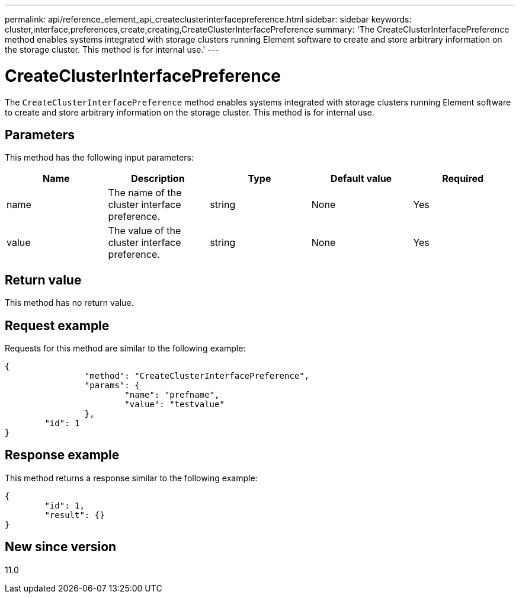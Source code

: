 ---
permalink: api/reference_element_api_createclusterinterfacepreference.html
sidebar: sidebar
keywords: cluster,interface,preferences,create,creating,CreateClusterInterfacePreference
summary: 'The CreateClusterInterfacePreference method enables systems integrated with storage clusters running Element software to create and store arbitrary information on the storage cluster. This method is for internal use.'
---

= CreateClusterInterfacePreference
:icons: font
:imagesdir: ../media/

[.lead]
The `CreateClusterInterfacePreference` method enables systems integrated with storage clusters running Element software to create and store arbitrary information on the storage cluster. This method is for internal use.

== Parameters

This method has the following input parameters:

[options="header"]
|===
|Name |Description |Type |Default value |Required
a|
name
a|
The name of the cluster interface preference.
a|
string
a|
None
a|
Yes
a|
value
a|
The value of the cluster interface preference.
a|
string
a|
None
a|
Yes
|===

== Return value

This method has no return value.

== Request example

Requests for this method are similar to the following example:

----
{
		"method": "CreateClusterInterfacePreference",
		"params": {
			"name": "prefname",
			"value": "testvalue"
		},
	"id": 1
}
----

== Response example

This method returns a response similar to the following example:

----
{
	"id": 1,
	"result": {}
}
----

== New since version

11.0
